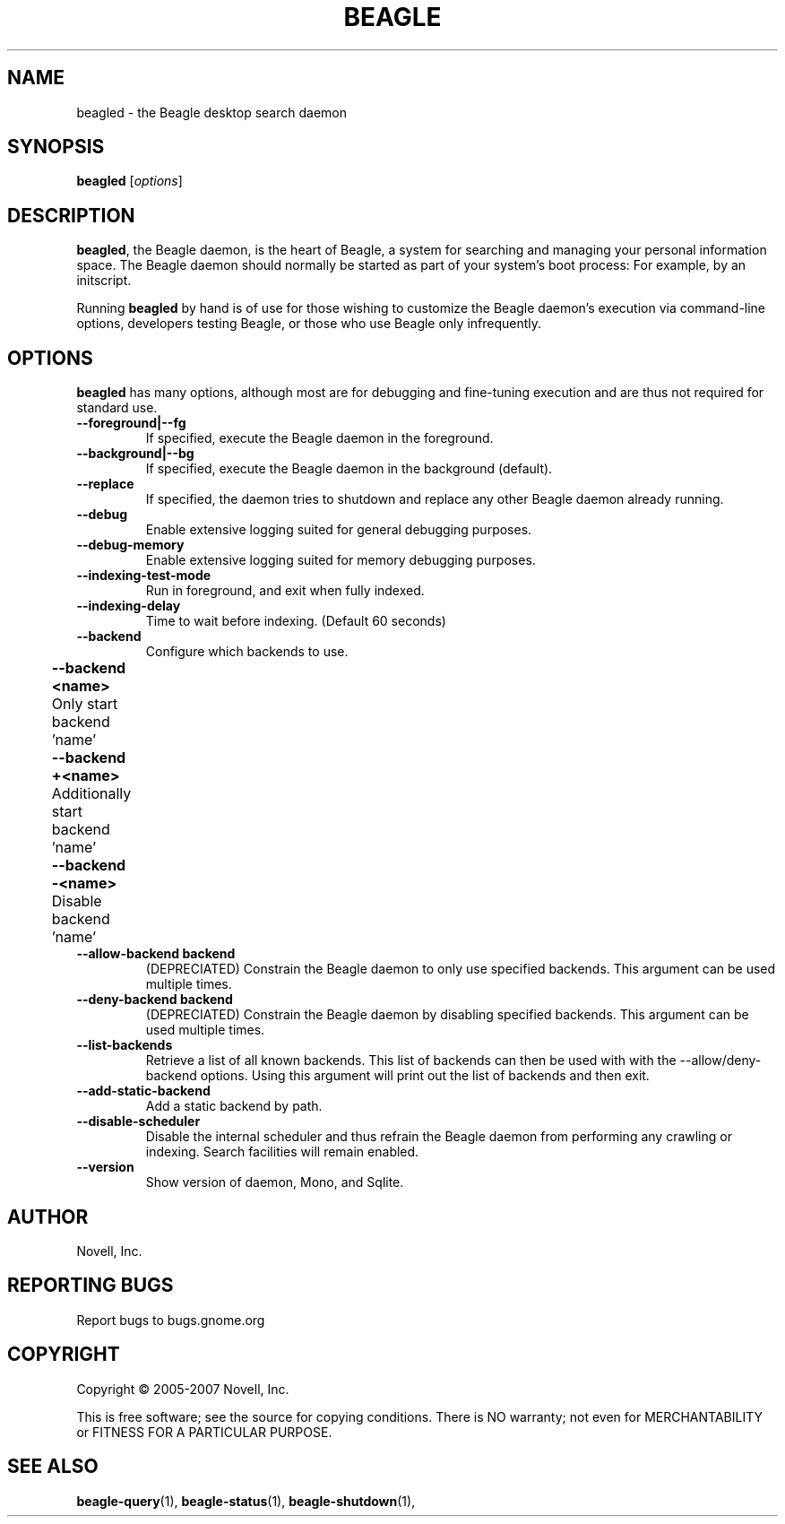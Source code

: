 .\" beagled(1) manpage
.\" 
.\" Copyright (C) 2005-2006 Novell, Inc.
.\" 
.TH "BEAGLE" "1" "June 2006" "beagle" "Linux User's Manual"
.SH "NAME"
beagled \- the Beagle desktop search daemon
.SH "SYNOPSIS"
.B beagled
[\fIoptions\fR]
.SH "DESCRIPTION"
.PP 
.BR beagled ,
the Beagle daemon, is the heart of Beagle, a system for searching and managing
your personal information space.  The Beagle daemon should normally be started
as part of your system's boot process: For example, by an initscript.
.PP 
Running
.BR beagled
by hand is of use for those wishing to customize the Beagle daemon's execution
via command\-line options, developers testing Beagle, or those who use Beagle
only infrequently.
.SH "OPTIONS"
.BR beagled
has many options, although most are for debugging and fine\-tuning execution and
are thus not required for standard use.
.TP 
.B \-\-foreground|\-\-fg
If specified, execute the Beagle daemon in the foreground.
.TP 
.B \-\-background|\-\-bg
If specified, execute the Beagle daemon in the background (default).
.TP 
.B \-\-replace
If specified, the daemon tries to shutdown and replace any other Beagle daemon
already running.
.TP 
.B \-\-debug
Enable extensive logging suited for general debugging purposes.
.TP 
.B \-\-debug\-memory
Enable extensive logging suited for memory debugging purposes.
.TP 
.B \-\-indexing\-test\-mode
 Run in foreground, and exit when fully indexed.
.TP 
.B \-\-indexing\-delay 
Time to wait before indexing.  (Default 60 seconds)
.TP 
.B \-\-backend           
Configure which backends to use.  
.TP 
.B 	\-\-backend <name>    
	Only start backend 'name'
.TP 
.B 	\-\-backend +<name>
	Additionally start backend 'name'	
.TP 
.B 	\-\-backend \-<name>
	Disable backend 'name'	
.TP 
.B \-\-allow\-backend \flbackend
(DEPRECIATED) Constrain the Beagle daemon to only use specified backends. This argument can
be used multiple times.
.TP 
.B \-\-deny\-backend \flbackend
(DEPRECIATED) Constrain the Beagle daemon by disabling specified backends. This argument can
be used multiple times.
.TP 
.B \-\-list\-backends
Retrieve a list of all known backends. This list of backends can then be
used with with the \-\-allow/deny\-backend options. Using this argument will
print out the list of backends and then exit.
.TP 
.B \-\-add\-static\-backend
Add a static backend by path.
.TP 
.B \-\-disable\-scheduler
Disable the internal scheduler and thus refrain the Beagle daemon from
performing any crawling or indexing. Search facilities will remain enabled.
.TP
.B \-\-version
Show version of daemon, Mono, and Sqlite.
.SH "AUTHOR"
Novell, Inc.
.SH "REPORTING BUGS"
Report bugs to bugs.gnome.org
.SH "COPYRIGHT"
Copyright \(co 2005-2007 Novell, Inc.
.sp
This is free software; see the source for copying conditions.  There is NO
warranty; not even for MERCHANTABILITY or FITNESS FOR A PARTICULAR PURPOSE.
.SH "SEE ALSO"
.BR beagle\-query (1),
.BR beagle\-status (1),
.BR beagle\-shutdown (1),
